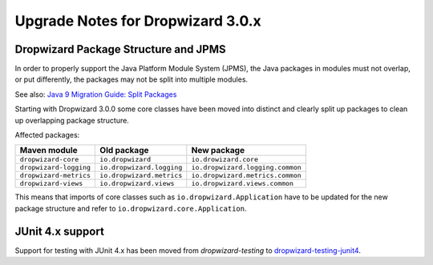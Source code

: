 .. _upgrade-notes-dropwizard-3_0_x:

##################################
Upgrade Notes for Dropwizard 3.0.x
##################################

Dropwizard Package Structure and JPMS
=====================================

In order to properly support the Java Platform Module System (JPMS), the Java packages in modules must not overlap, or put differently, the packages may not be split into multiple modules.

See also: `Java 9 Migration Guide: Split Packages <https://nipafx.dev/java-9-migration-guide/#split-packages>`_

Starting with Dropwizard 3.0.0 some core classes have been moved into distinct and clearly split up packages to clean up overlapping package structure.

Affected packages:

======================  =========================  ================================
Maven module            Old package                New package
======================  =========================  ================================
``dropwizard-core``     ``io.dropwizard``          ``io.drowizard.core``
``dropwizard-logging``  ``io.dropwizard.logging``  ``io.dropwizard.logging.common``
``dropwizard-metrics``  ``io.dropwizard.metrics``  ``io.dropwizard.metrics.common``
``dropwizard-views``    ``io.dropwizard.views``    ``io.dropwizard.views.common``
======================  =========================  ================================

This means that imports of core classes such as ``io.dropwizard.Application`` have to be updated for the new package structure and refer to ``io.dropwizard.core.Application``.

JUnit 4.x support
=================

Support for testing with JUnit 4.x has been moved from `dropwizard-testing` to `dropwizard-testing-junit4 <https://github.com/dropwizard/dropwizard-testing-junit4>`_.
